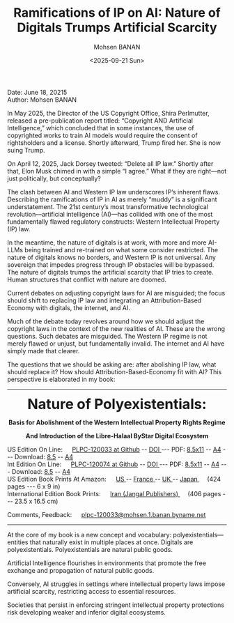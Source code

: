 #+title: Ramifications of IP on AI: Nature of Digitals Trumps Artificial Scarcity
#+DATE: <2025-09-21 Sun>
#+AUTHOR: Mohsen BANAN
#+OPTIONS: toc:4

Date: June 18, 20215\\
Author: Mohsen BANAN


In May 2025, the Director of the US Copyright Office, Shira Perlmutter, released
a pre-publication report titled: “Copyright AND Artificial Intelligence,” which
concluded that in some instances, the use of copyrighted works to train AI
models would require the consent of rightsholders and a license. Shortly
afterward, Trump fired her. She is now suing Trump.

On April 12, 2025, Jack Dorsey tweeted: “Delete all IP law.” Shortly after that,
Elon Musk chimed in with a simple “I agree.” What if they are right—not just
politically, but conceptually?

The clash between AI and Western IP law underscores IP’s inherent flaws.
Describing the ramifications of IP in AI as merely “muddy” is a significant
understatement. The 21st century’s most transformative technological
revolution—artificial intelligence (AI)—has collided with one of the most
fundamentally flawed regulatory constructs: Western Intellectual Property (IP)
law.

In the meantime, the nature of digitals is at work, with more and more AI-LLMs
being trained and re-trained on what some consider restricted. The nature of
digitals knows no borders, and Western IP is not universal. Any sovereign that
impedes progress through IP obstacles will be bypassed. The nature of digitals
trumps the artificial scarcity that IP tries to create. Human structures that
conflict with nature are doomed.

Current debates on adjusting copyright laws for AI are misguided; the focus
should shift to replacing IP law and integrating an Attribution-Based Economy
with digitals, the internet, and AI.

Much of the debate today revolves around how we should adjust the copyright laws
in the context of the new realities of AI. These are the wrong questions. Such
debates are misguided. The Western IP regime is not merely flawed or unjust, but
fundamentally invalid. The internet and AI have simply made that clearer.

The questions that we should be asking are: after abolishing IP law, what should
replace it? How should Attribution-Based-Economy fit with AI? This perspective
is elaborated in my book:


------------------------------------------------------------------------

#+html: <img align="right"  height="230" src="./images/frontCover-1.jpg">

#+html: <p align="center"><font size="+3"><b>Nature of Polyexistentials:</font></b></p>

#+html: <p align="center"><b>Basis for Abolishment of the Western Intellectual Property Rights Regime</b></p>

#+html: <p align="center"><b>And Introduction of the Libre-Halaal ByStar Digital Ecosystem</b></p>


#+html: <p align="left">US Edition On Line: &emsp; <a href="https://github.com/bxplpc/120033">PLPC-120033 at Github</a> --  <a href="https://doi.org/10.5281/zenodo.8003846">DOI </a>
#+html:  --- PDF: <a href="https://github.com/bxplpc/120033/blob/main/pdf/c-120033-1_05-book-8.5x11-col-emb-pub.pdf">8.5x11</a> --
#+html:  <a href="https://github.com/bxplpc/120033/blob/main/pdf/c-120033-1_05-book-a4-col-emb-pub.pdf">A4</a> ---
#+html:  Download:  <a href="https://raw.github.com/bxplpc/120033/main/pdf/c-120033-1_05-book-8.5x11-col-emb-pub.pdf" target="_blank"  type="application/pdf" rel="alternate">8.5</a> --
#+html:  <a href="https://raw.github.com/bxplpc/120033/main/pdf/c-120033-1_05-book-a4-col-emb-pub.pdf" target="_blank"  type="application/pdf" rel="alternate">A4</a>
#+html: <br>
#+HTML: Int Edition On Line: &emsp; <a href="https://github.com/bxplpc/120074">PLPC-120074 at Github</a> --  <a href="https://doi.org/10.5281/zenodo.8003800">DOI </a>
#+html:  --- PDF: <a href="https://github.com/bxplpc/120074/blob/main/pdf/c-120074-1_05-book-8.5x11-col-emb-pub.pdf?raw=true">8.5x11</a> --
#+html:   <a href="https://github.com/bxplpc/120074/blob/main/pdf/c-120074-1_05-book-a4-col-emb-pub.pdf">A4</a> ---
#+HTML: Download:  <a href="https://raw.github.com/bxplpc/120074/main/pdf/c-120074-1_05-book-8.5x11-col-emb-pub.pdf" target="_blank"  type="application/pdf" rel="alternate">8.5</a> --
#+html:  <a href="https://raw.github.com/bxplpc/120074/main/pdf/c-120074-1_05-book-a4-col-emb-pub.pdf" target="_blank"  type="application/pdf" rel="alternate">A4</a>
#+html: <br>
#+HTML: US Edition Book Prints At Amazon: &emsp;  <a href="https://www.amazon.com/dp/1960957015"> US </a> -- <a href="https://www.amazon.fr/dp/1960957015"> France </a>  -- <a href="https://www.amazon.co.uk/dp/1960957015"> UK </a> -- <a href="https://www.amazon.co.jp/dp/1960957015"> Japan </a>
#+html: &emsp;  (424 pages --- 6 x 9 in)
#+html: <br>
#+HTML: International Edition Book Prints: &emsp;  <a href="https://jangal.com/fa/product/252689/nature-of-polyexistentials">  Iran (Jangal Publishers) </a>
#+html: &emsp; (406 pages --- 23.5 x 16.5 cm)
#+html: </p>
#+html: <p align="left">Comments, Feedback: &emsp;
#+html: <a href="mailto:plpc-120033@mohsen.1.banan.byname.net">plpc-120033@mohsen.1.banan.byname.net</a>
#+html: </p>

------------------------------------------------------------------------

At the core of my book is a new concept and vocabulary:
polyexistentials—entities that naturally exist in multiple places at once.
Digitals are polyexistentials. Polyexistentials are natural public goods.

Artificial Intelligence flourishes in environments that promote the free
exchange and propagation of natural public goods.

Conversely, AI struggles in settings where intellectual property laws impose
artificial scarcity, restricting access to essential resources.

Societies that persist in enforcing stringent intellectual property protections
risk developing weaker and inferior digital ecosystems.


# Local Variables:
# eval: (setq-local toc-org-max-depth 4)
# End:
